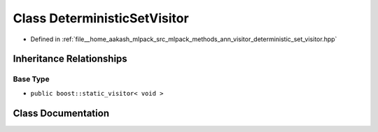 .. _exhale_class_classmlpack_1_1ann_1_1DeterministicSetVisitor:

Class DeterministicSetVisitor
=============================

- Defined in :ref:`file__home_aakash_mlpack_src_mlpack_methods_ann_visitor_deterministic_set_visitor.hpp`


Inheritance Relationships
-------------------------

Base Type
*********

- ``public boost::static_visitor< void >``


Class Documentation
-------------------


.. doxygenclass:: mlpack::ann::DeterministicSetVisitor
   :members:
   :protected-members:
   :undoc-members:
